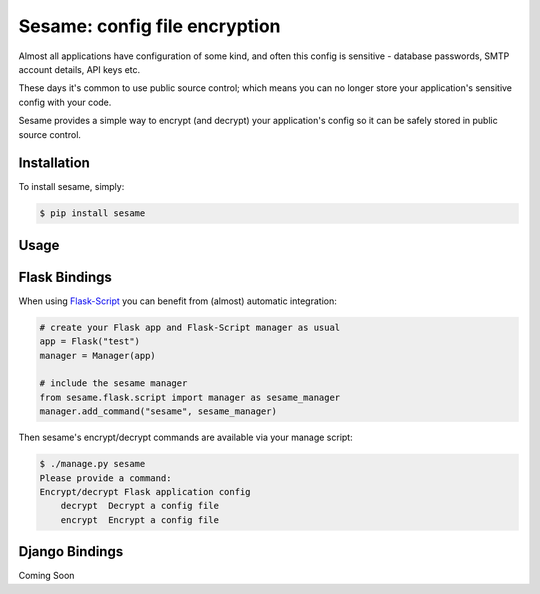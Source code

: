 Sesame: config file encryption
==============================

Almost all applications have configuration of some kind, and often this config 
is sensitive - database passwords, SMTP account details, API keys etc.

These days it's common to use public source control; which means you can no
longer store your application's sensitive config with your code.

Sesame provides a simple way to encrypt (and decrypt) your application's config
so it can be safely stored in public source control.


Installation
------------

To install sesame, simply:

.. code-block:: bash

    $ pip install sesame


Usage
-----




Flask Bindings
--------------

When using `Flask-Script <http://flask-script.readthedocs.org/en/latest/>`_ you
can benefit from (almost) automatic integration:

.. code-block:: python

    # create your Flask app and Flask-Script manager as usual
    app = Flask("test")
    manager = Manager(app)

    # include the sesame manager
    from sesame.flask.script import manager as sesame_manager
    manager.add_command("sesame", sesame_manager)

Then sesame's encrypt/decrypt commands are available via your manage script:

.. code-block::

    $ ./manage.py sesame
    Please provide a command:
    Encrypt/decrypt Flask application config
        decrypt  Decrypt a config file
        encrypt  Encrypt a config file


Django Bindings
---------------

Coming Soon
